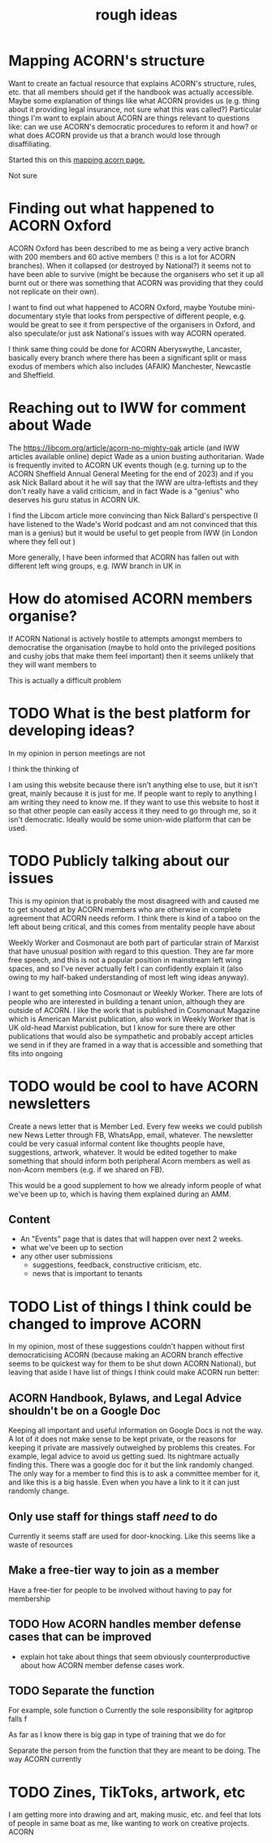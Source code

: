 #+title: rough ideas
#+OPTIONS: toc:1
#+OPTIONS: tasks:nil

* Mapping ACORN's structure
Want to create an factual resource that explains ACORN's structure, rules, etc. that all members should get if the handbook was actually accessible. Maybe some explanation of things like what ACORN provides us (e.g. thing about it providing legal insurance, not sure what this was called?) Particular things I'm want to explain about ACORN are things relevant to questions like: can we use ACORN's democratic procedures to reform it and how? or what does ACORN provide us that a branch would lose through disaffiliating.

Started this on this [[file:mapping acorn.org][mapping acorn page.]]

Not sure

* Finding out what happened to ACORN Oxford
ACORN Oxford has been described to me as being a very active branch with 200 members and 60 active members (! this is a lot for ACORN branches). When it collapsed (or destroyed by National?) it seems not to have been able to survive (might be because the organisers who set it up all burnt out or there was something that ACORN was providing that they could not replicate on their own).

I want to find out what happened to ACORN Oxford, maybe Youtube mini-documentary style that looks from perspective of different people, e.g. would be great to see it from perspective of the organisers in Oxford, and also speculate/or just ask National's issues with way ACORN operated.

I think same thing could be done for ACORN Aberyswythe, Lancaster, basically every branch where there has been a significant split or mass exodus of members which also includes (AFAIK) Manchester, Newcastle and Sheffield.

* Reaching out to IWW for comment about Wade
The https://libcom.org/article/acorn-no-mighty-oak article (and IWW articles available online) depict Wade as a union busting authoritarian. Wade is frequently invited to ACORN UK events though (e.g. turning up to the ACORN Sheffield Annual General Meeting for the end of 2023) and if you ask Nick Ballard about it he will say that the IWW are ultra-leftists and they don't really have a valid criticism, and in fact Wade is a "genius" who deserves his guru status in ACORN UK.

I find the Libcom article more convincing than Nick Ballard's perspective (I have listened to the Wade's World podcast and am not convinced that this man is a genius) but it would be useful to get people from IWW (in London where they fell out )

More generally, I have been informed that ACORN has fallen out with different left wing groups, e.g. IWW branch in UK in

* How do atomised ACORN members organise?
If ACORN National is actively hostile to attempts amongst members to democratise the organisation (maybe to hold onto the privileged positions and cushy jobs that make them feel important) then it seems unlikely that they will want members to

This is actually a difficult problem

* TODO What is the best platform for developing ideas?
In my opinion in person meetings are not

I think the thinking of

I am using this website because there isn't anything else to use, but it isn't great, mainly because it is just for me. If people want to reply to anything I am writing they need to know me. If they want to use this website to host it so that other people can easily access it they need to go through me, so it isn't democratic. Ideally would be some union-wide platform that can be used.

* TODO Publicly talking about our issues
This is my opinion that is probably the most disagreed with and caused me to get shouted at by ACORN members who are otherwise in complete agreement that ACORN needs reform. I think there is kind of a taboo on the left about being critical, and this comes from mentality people have about

Weekly Worker and Cosmonaut are both part of particular strain of Marxist that have unusual position with regard to this question. They are far more free speech, and this is not a popular position in mainstream left wing spaces, and so I've never actually felt I can confidently explain it (also owing to my half-baked understanding of most left wing ideas anyway).

I want to get something into Cosmonaut or Weekly Worker. There are lots of people who are interested in building a tenant union, although they are outside of ACORN. I like the work that is published in Cosmonaut Magazine which is American Marxist publication, also work in Weekly Worker that is UK old-head Marxist publication, but I know for sure there are other publications that would also be sympathetic and probably accept articles we send in if they are framed in a way that is accessible and something that fits into ongoing

* TODO would be cool to have ACORN newsletters
Create a news letter that is Member Led. Every few weeks we could publish new News Letter through FB, WhatsApp, email, whatever. The newsletter could be very casual informal content like thoughts people have, suggestions, artwork, whatever. It would be edited together to make something that should inform both peripheral Acorn members as well as non-Acorn members (e.g. if we shared on FB).

This would be a good supplement to how we already inform people of what we've been up to, which is having them explained during an AMM.

** Content
- An "Events" page that is dates that will happen over next 2 weeks.
- what we've been up to section
- any other user submissions
  - suggestions, feedback, constructive criticism, etc.
  - news that is important to tenants
* TODO List of things I think could be changed to improve ACORN
In my opinion, most of these suggestions couldn't happen without first democraticising ACORN (because making an ACORN branch effective seems to be quickest way for them to be shut down ACORN National), but leaving that aside I have list of things I think could make ACORN run better:
** ACORN Handbook, Bylaws, and Legal Advice shouldn't be on a Google Doc
Keeping all important and useful information on Google Docs is not the way. A lot of it does not make sense to be kept private, or the reasons for keeping it private are massively outweighed by problems this creates. For example, legal advice to avoid us getting sued. Its nightmare actually finding this. There was a google doc for it but the link randomly changed. The only way for a member to find this is to ask a committee member for it, and like this is a big hassle. Even when you have a link to it it can just randomly change.

** Only use staff for things staff /need/ to do
Currently it seems staff are used for door-knocking. Like this seems like a waste of resources
** Make a free-tier way to join as a member
Have a free-tier for people to be involved without having to pay for membership

** TODO How ACORN handles member defense cases that can be improved
- explain hot take about things that seem obviously counterproductive about how ACORN member defense cases work.

** TODO Separate the function

For example, sole function o
Currently the sole responsibility for agitprop falls f

As far as I know there is big gap in type of training that we do for

Separate the person from the function that they are meant to be doing. The way ACORN currently

* TODO Zines, TikToks, artwork, etc
I am getting more into drawing and art, making music, etc. and feel that lots of people in same boat as me, like wanting to work on creative projects. ACORN

